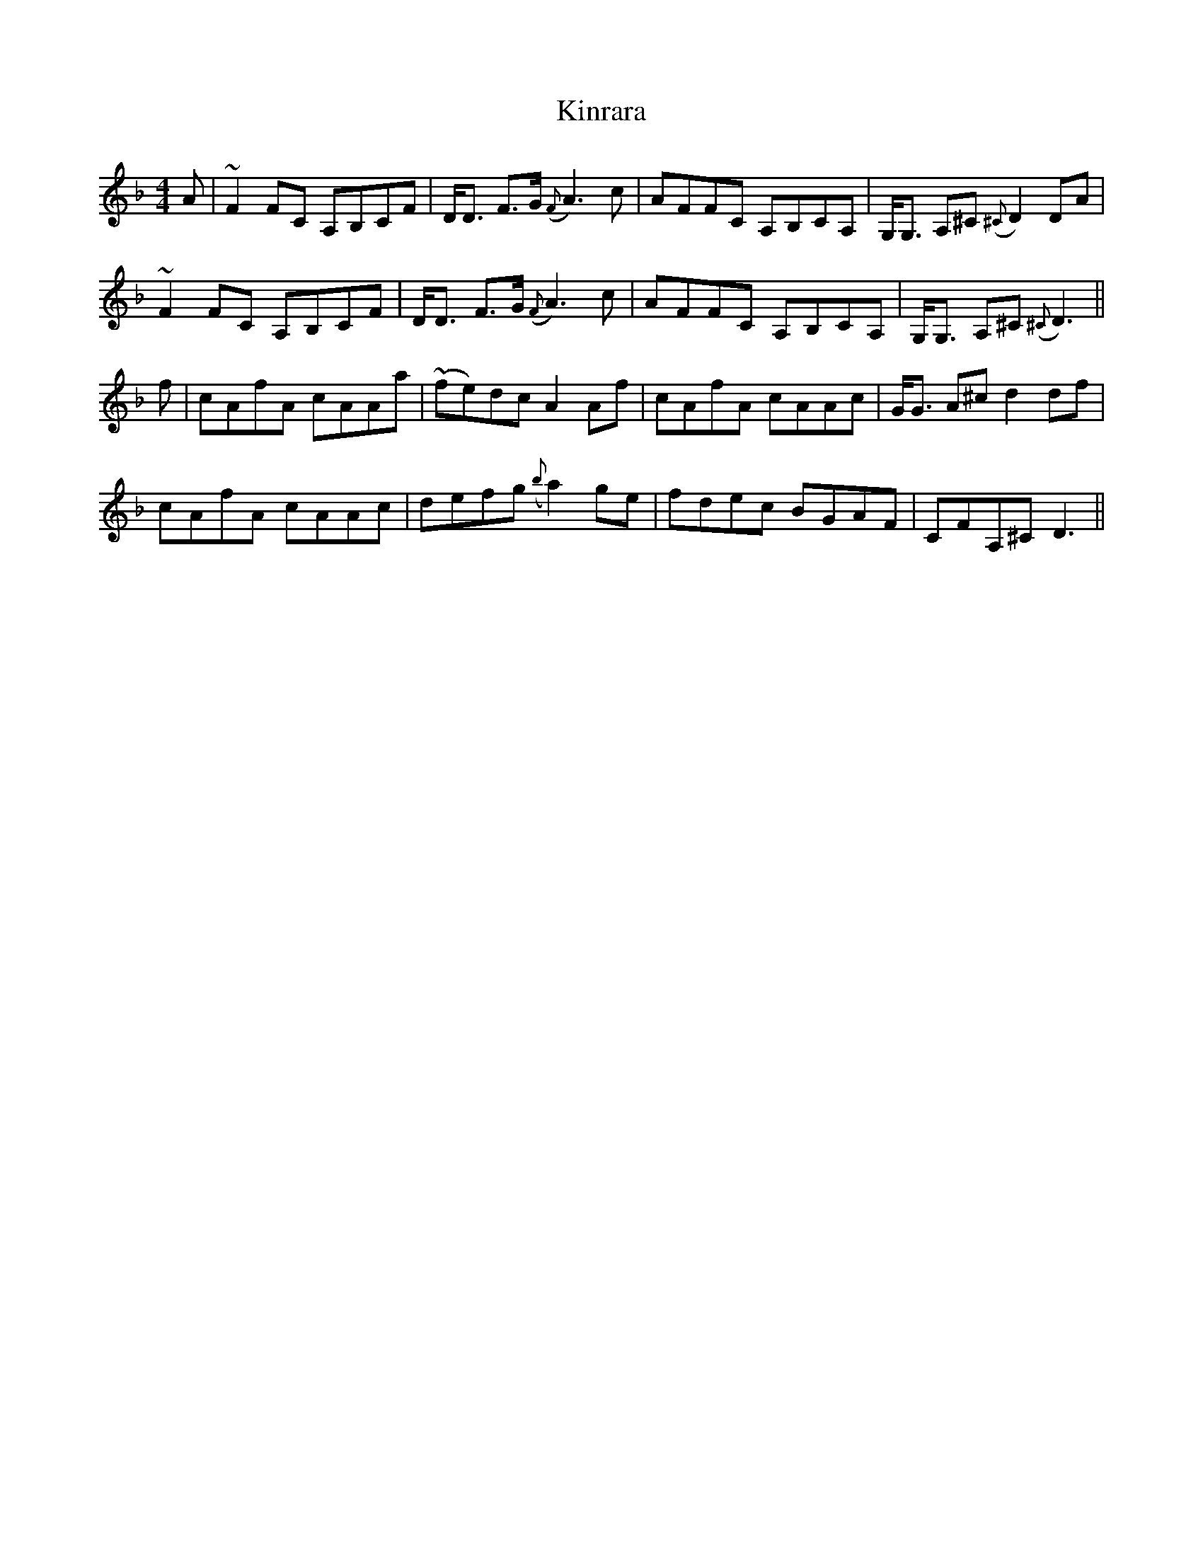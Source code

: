 X: 21830
T: Kinrara
R: reel
M: 4/4
K: Fmajor
A|~F2 FC A,B,CF|D<D F>G ({F}A3) c|AFFC A,B,CA,|G,<G, A,^C ({^C}D2) DA|
~F2 FC A,B,CF|D<D F>G ({F}A3) c|AFFC A,B,CA,|G,<G, A,^C ({^C}D3)||
f|cAfA cAAa|(~fe)dc A2 Af|cAfA cAAc|G<G A^c d2 df|
cAfA cAAc|defg ({b}a2) ge|fdec BGAF|CFA,^C D3||


